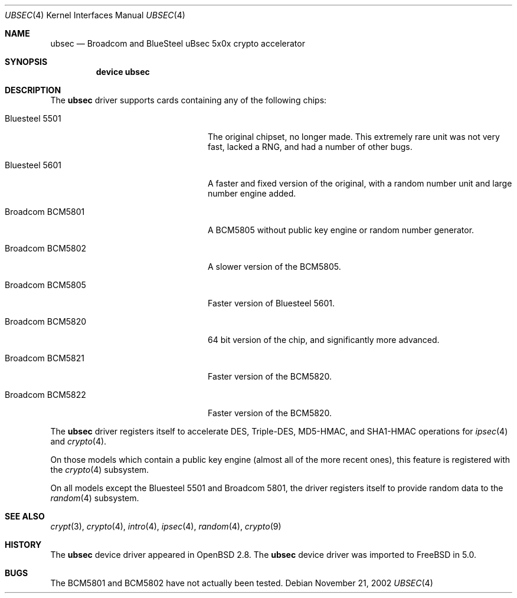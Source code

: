 .\"	$OpenBSD: ubsec.4,v 1.18 2002/09/26 07:55:41 miod Exp $
.\"	$FreeBSD$
.\"
.\" Copyright (c) 2000 Jason L. Wright (jason@thought.net)
.\" All rights reserved.
.\"
.\" Redistribution and use in source and binary forms, with or without
.\" modification, are permitted provided that the following conditions
.\" are met:
.\" 1. Redistributions of source code must retain the above copyright
.\"    notice, this list of conditions and the following disclaimer.
.\" 2. Redistributions in binary form must reproduce the above copyright
.\"    notice, this list of conditions and the following disclaimer in the
.\"    documentation and/or other materials provided with the distribution.
.\" 3. All advertising materials mentioning features or use of this software
.\"    must display the following acknowledgement:
.\"	This product includes software developed by Jason L. Wright
.\" 4. The name of the author may not be used to endorse or promote products
.\"    derived from this software without specific prior written permission.
.\"
.\" THIS SOFTWARE IS PROVIDED BY THE AUTHOR ``AS IS'' AND ANY EXPRESS OR
.\" IMPLIED WARRANTIES, INCLUDING, BUT NOT LIMITED TO, THE IMPLIED
.\" WARRANTIES OF MERCHANTABILITY AND FITNESS FOR A PARTICULAR PURPOSE ARE
.\" DISCLAIMED.  IN NO EVENT SHALL THE AUTHOR BE LIABLE FOR ANY DIRECT,
.\" INDIRECT, INCIDENTAL, SPECIAL, EXEMPLARY, OR CONSEQUENTIAL DAMAGES
.\" (INCLUDING, BUT NOT LIMITED TO, PROCUREMENT OF SUBSTITUTE GOODS OR
.\" SERVICES; LOSS OF USE, DATA, OR PROFITS; OR BUSINESS INTERRUPTION)
.\" HOWEVER CAUSED AND ON ANY THEORY OF LIABILITY, WHETHER IN CONTRACT,
.\" STRICT LIABILITY, OR TORT (INCLUDING NEGLIGENCE OR OTHERWISE) ARISING IN
.\" ANY WAY OUT OF THE USE OF THIS SOFTWARE, EVEN IF ADVISED OF THE
.\" POSSIBILITY OF SUCH DAMAGE.
.\"
.Dd November 21, 2002
.Dt UBSEC 4
.Os
.Sh NAME
.Nm ubsec
.Nd Broadcom and BlueSteel uBsec 5x0x crypto accelerator
.Sh SYNOPSIS
.Nm device ubsec
.Sh DESCRIPTION
The
.Nm
driver supports cards containing any of the following chips:
.Bl -tag -width "Broadcom BCM5821" -offset indent
.It Bluesteel 5501
The original chipset, no longer made.  This extremely rare unit
was not very fast, lacked a RNG, and had a number of other bugs.
.It Bluesteel 5601
A faster and fixed version of the original, with a random number
unit and large number engine added.
.It Broadcom BCM5801
A BCM5805 without public key engine or random number generator.
.It Broadcom BCM5802
A slower version of the BCM5805.
.It Broadcom BCM5805
Faster version of Bluesteel 5601.
.It Broadcom BCM5820
64 bit version of the chip, and significantly more advanced.
.It Broadcom BCM5821
Faster version of the BCM5820.
.It Broadcom BCM5822
Faster version of the BCM5820.
.El
.Pp
The
.Nm
driver registers itself to accelerate DES, Triple-DES, MD5-HMAC,
and SHA1-HMAC operations for
.Xr ipsec 4
and
.Xr crypto 4 .
.Pp
On those models which contain a public key engine (almost all of the
more recent ones), this feature is registered with the
.Xr crypto 4
subsystem.
.Pp
On all models except the Bluesteel 5501 and Broadcom 5801, the driver
registers itself to provide random data to the
.Xr random 4
subsystem.
.Sh SEE ALSO
.Xr crypt 3 ,
.Xr crypto 4 ,
.Xr intro 4 ,
.Xr ipsec 4 ,
.Xr random 4 ,
.Xr crypto 9
.Sh HISTORY
The
.Nm
device driver appeared in
OpenBSD 2.8.
The
.Nm
device driver was imported to FreeBSD in 5.0.
.Sh BUGS
The BCM5801 and BCM5802 have not actually been tested.
